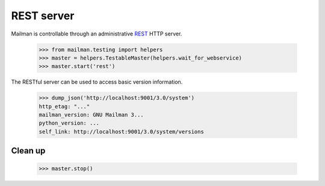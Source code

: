 ===========
REST server
===========

Mailman is controllable through an administrative `REST`_ HTTP server.

    >>> from mailman.testing import helpers
    >>> master = helpers.TestableMaster(helpers.wait_for_webservice)
    >>> master.start('rest')

The RESTful server can be used to access basic version information.

    >>> dump_json('http://localhost:9001/3.0/system')
    http_etag: "..."
    mailman_version: GNU Mailman 3...
    python_version: ...
    self_link: http://localhost:9001/3.0/system/versions


Clean up
========

    >>> master.stop()

.. _REST: http://en.wikipedia.org/wiki/REST
